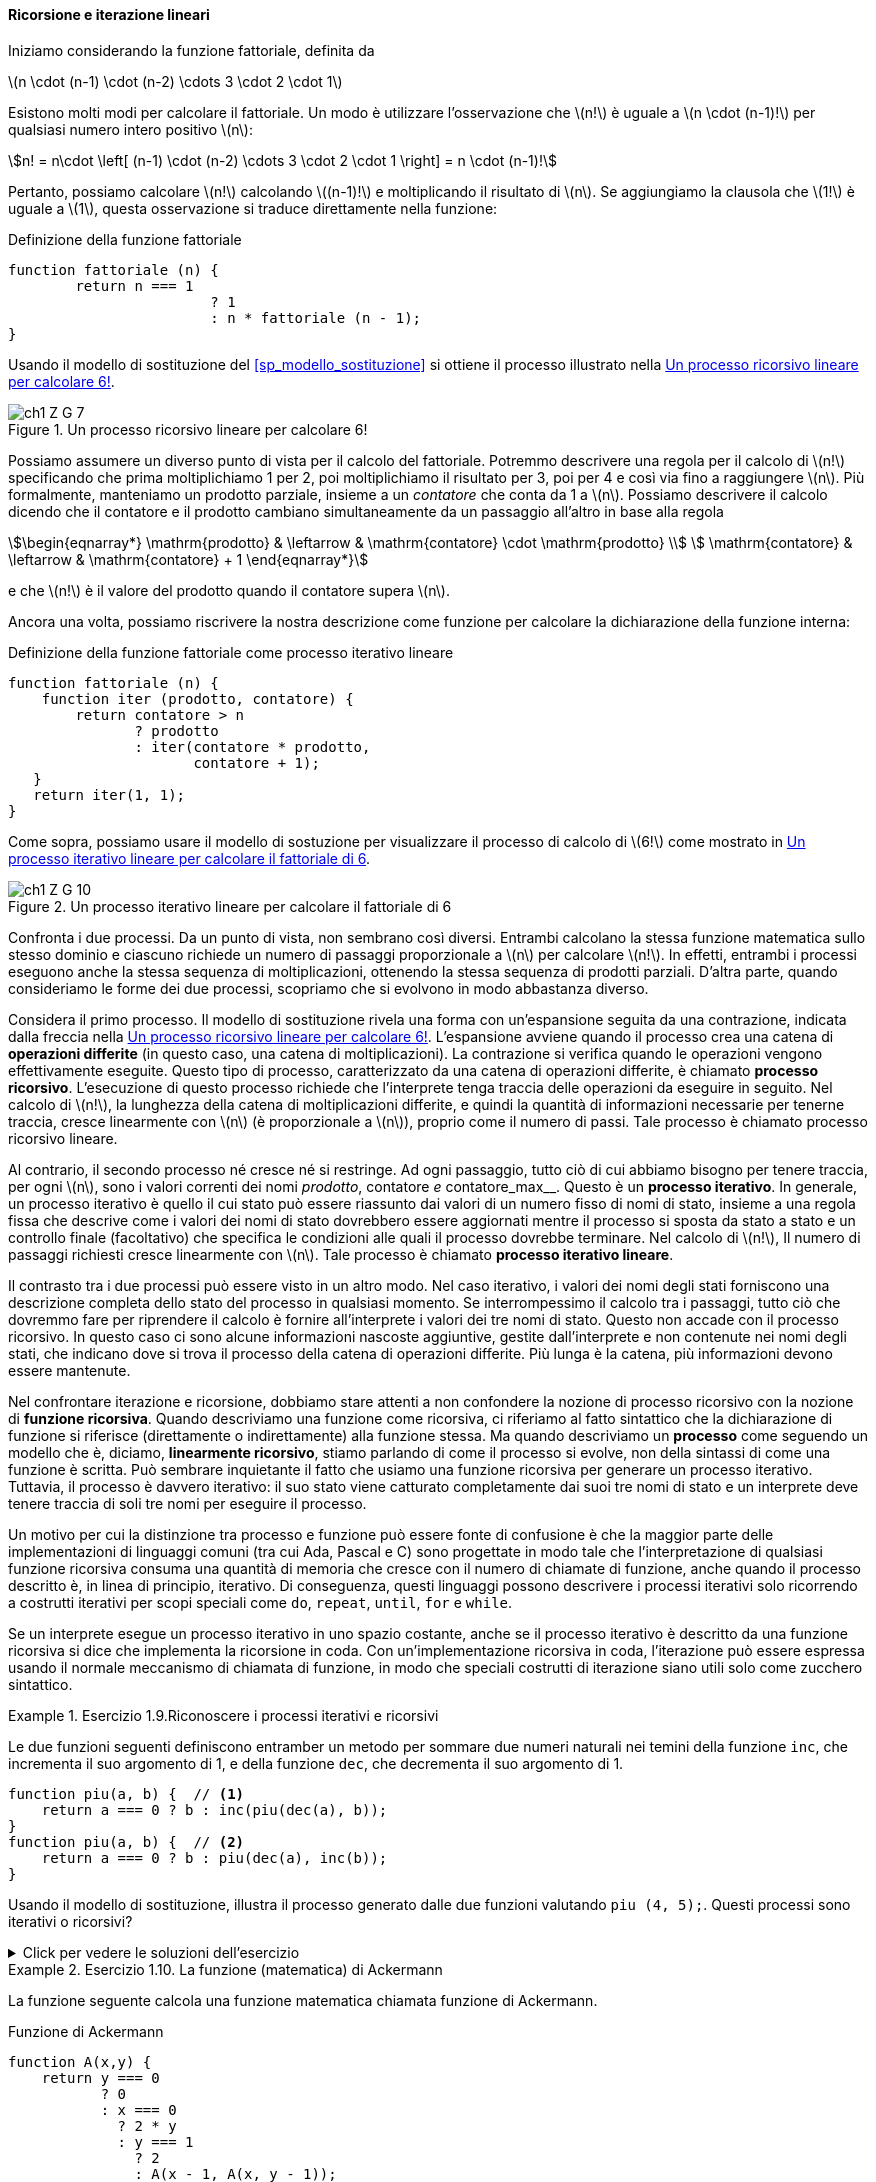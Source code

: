 [[sp_ricorsione_iterazione]]
==== Ricorsione e iterazione lineari

Iniziamo considerando la funzione fattoriale, definita da

latexmath:[n \cdot (n-1) \cdot (n-2) \cdots 3 \cdot 2 \cdot 1]

Esistono molti modi per calcolare il fattoriale. Un modo è utilizzare l'osservazione che latexmath:[n!] è uguale a latexmath:[n \cdot (n-1)!] per qualsiasi numero intero positivo latexmath:[n]:

[stem]
++++
n! = n\cdot \left[ (n-1) \cdot (n-2) \cdots 3 \cdot 2 \cdot 1 \right] = n \cdot (n-1)!
++++

Pertanto, possiamo calcolare latexmath:[n!] calcolando latexmath:[(n-1)!] e moltiplicando il risultato di latexmath:[n]. Se aggiungiamo la clausola che latexmath:[1!] è uguale a latexmath:[1], questa osservazione si traduce direttamente nella funzione:

.Definizione della funzione fattoriale
[source,javascript]
----
function fattoriale (n) {
	return n === 1 
			? 1
			: n * fattoriale (n - 1);
}
----

Usando il modello di sostituzione del <<sp_modello_sostituzione>> si ottiene il processo illustrato nella <<fig1_3>>.

.Un processo ricorsivo lineare per calcolare 6!
[[fig1_3]]
image::https://sicp.comp.nus.edu.sg/chapters/img_javascript/ch1-Z-G-7.svg[]

Possiamo assumere un diverso punto di vista per il calcolo del fattoriale.
Potremmo descrivere una regola per il calcolo di latexmath:[n!] 
specificando che prima moltiplichiamo 1 per 2, poi moltiplichiamo il
risultato per 3, poi per 4 e così via fino a raggiungere latexmath:[n].
Più formalmente, manteniamo un prodotto parziale, insieme a un __contatore__
che conta da 1 a latexmath:[n].
Possiamo descrivere il calcolo dicendo che il contatore e il prodotto cambiano simultaneamente da un passaggio all'altro in base alla regola

[stem]
++++
\begin{eqnarray*}
  \mathrm{prodotto}  & \leftarrow & \mathrm{contatore} \cdot \mathrm{prodotto} \\
  \mathrm{contatore} & \leftarrow & \mathrm{contatore} + 1
\end{eqnarray*}
++++

e che latexmath:[n!] è il valore del prodotto quando il contatore supera latexmath:[n].

Ancora una volta, possiamo riscrivere la nostra descrizione come funzione per calcolare la dichiarazione della funzione interna:

.Definizione della funzione fattoriale come processo iterativo lineare
[source,javascript]
----
function fattoriale (n) {
    function iter (prodotto, contatore) {
        return contatore > n 
               ? prodotto
               : iter(contatore * prodotto,
                      contatore + 1);
   }
   return iter(1, 1);
}
----

Come sopra, possiamo usare il modello di sostuzione per visualizzare il processo di calcolo di latexmath:[6!] come mostrato in <<fig1_4>>.

[[fig1_4]]
.Un processo iterativo lineare per calcolare il fattoriale di 6
image::https://sicp.comp.nus.edu.sg/chapters/img_javascript/ch1-Z-G-10.svg[]

Confronta i due processi. Da un punto di vista, non sembrano così diversi. Entrambi calcolano la stessa funzione matematica sullo stesso dominio e ciascuno richiede un numero di passaggi proporzionale a latexmath:[n] per calcolare latexmath:[n!]. In effetti, entrambi i processi eseguono anche la stessa sequenza di moltiplicazioni, ottenendo la stessa sequenza di prodotti parziali. D'altra parte, quando consideriamo le forme dei due processi, scopriamo che si evolvono in modo abbastanza diverso.

Considera il primo processo. Il modello di sostituzione rivela una forma con un'espansione seguita da una contrazione, indicata dalla freccia nella <<fig1_3>>. L'espansione avviene quando il processo crea una catena di **operazioni differite** (in questo caso, una catena di moltiplicazioni). La contrazione si verifica quando le operazioni vengono effettivamente eseguite. Questo tipo di processo, caratterizzato da una catena di operazioni differite, è chiamato **processo ricorsivo**. L'esecuzione di questo processo richiede che l'interprete tenga traccia delle operazioni da eseguire in seguito. Nel calcolo di latexmath:[n!], la lunghezza della catena di moltiplicazioni differite, e quindi la quantità di informazioni necessarie per tenerne traccia, cresce linearmente con latexmath:[n] (è proporzionale a latexmath:[n]), proprio come il numero di passi. Tale processo è chiamato processo ricorsivo lineare.

Al contrario, il secondo processo né cresce né si restringe. Ad ogni passaggio, tutto ciò di cui abbiamo bisogno per tenere traccia, per ogni latexmath:[n], sono i valori correnti dei nomi __prodotto__, contatore__ e __contatore_max__. Questo è un **processo iterativo**. In generale, un processo iterativo è quello il cui stato può essere riassunto dai valori di un numero fisso di nomi di stato, insieme a una regola fissa che descrive come i valori dei nomi di stato dovrebbero essere aggiornati mentre il processo si sposta da stato a stato e un controllo finale (facoltativo) che specifica le condizioni alle quali il processo dovrebbe terminare. Nel calcolo di latexmath:[n!], Il numero di passaggi richiesti cresce linearmente con latexmath:[n]. Tale processo è chiamato **processo iterativo lineare**.

Il contrasto tra i due processi può essere visto in un altro modo. Nel caso iterativo, i valori dei nomi degli stati forniscono una descrizione completa dello stato del processo in qualsiasi momento. Se interrompessimo il calcolo tra i passaggi, tutto ciò che dovremmo fare per riprendere il calcolo è fornire all'interprete i valori dei tre nomi di stato. Questo non accade  con il processo ricorsivo. In questo caso ci sono alcune informazioni nascoste aggiuntive, gestite dall'interprete e non contenute nei nomi degli stati, che indicano dove si trova il processo della catena di operazioni differite. Più lunga è la catena, più informazioni devono essere mantenute.

Nel confrontare iterazione e ricorsione, dobbiamo stare attenti a non confondere la nozione di processo ricorsivo con la nozione di **funzione ricorsiva**. Quando descriviamo una funzione come ricorsiva, ci riferiamo al fatto sintattico che la dichiarazione di funzione si riferisce (direttamente o indirettamente) alla funzione stessa. Ma quando descriviamo un **processo** come seguendo un modello che è, diciamo, **linearmente ricorsivo**, stiamo parlando di come il processo si evolve, non della sintassi di come una funzione è scritta. Può sembrare inquietante il fatto che usiamo una funzione ricorsiva per generare un processo iterativo. Tuttavia, il processo è davvero iterativo: il suo stato viene catturato completamente dai suoi tre nomi di stato e un interprete deve tenere traccia di soli tre nomi per eseguire il processo.

Un motivo per cui la distinzione tra processo e funzione può essere fonte di confusione è che la maggior parte delle implementazioni di linguaggi comuni (tra cui Ada, Pascal e C) sono progettate in modo tale che l'interpretazione di qualsiasi funzione ricorsiva consuma una quantità di memoria che cresce con il numero di chiamate di funzione, anche quando il processo descritto è, in linea di principio, iterativo. Di conseguenza, questi linguaggi possono descrivere i processi iterativi solo ricorrendo a costrutti iterativi per scopi speciali come `do`, `repeat`, `until`, `for` e `while`. 

//L'implementazione di JavaScript che considereremo nel capitolo 5 non condivide questo difetto.

Se un interprete esegue un processo iterativo in uno spazio costante, anche se il processo iterativo è descritto da una funzione ricorsiva si dice che implementa la ricorsione in coda. Con un'implementazione ricorsiva in coda, l'iterazione può essere espressa usando il normale meccanismo di chiamata di funzione, in modo che speciali costrutti di iterazione siano utili solo come zucchero sintattico.

.Esercizio 1.9.Riconoscere i processi iterativi e ricorsivi
==== 

Le due funzioni seguenti definiscono entramber un metodo per sommare due
numeri naturali nei temini della funzione `inc`, che incrementa il suo
argomento di 1, e della funzione `dec`, che decrementa il suo argomento di 1.

[source,javascript]
----
function piu(a, b) {  // <1>
    return a === 0 ? b : inc(piu(dec(a), b)); 
}
function piu(a, b) {  // <2>
    return a === 0 ? b : piu(dec(a), inc(b));
}
----

Usando il modello di sostituzione, illustra il processo generato dalle due funzioni  valutando `piu (4, 5);`. Questi processi sono iterativi o ricorsivi?
====

ifndef::backend-pdf[]
.Click per vedere le soluzioni dell'esercizio
[%collapsible]
====

Il processo generato dalla prima funzione è recursivo.

[source,javascript]
----
piu(4, 5)
4 === 0 ? 5 : inc(piu(dec(4), 5))
inc(piu(dec(4), 5))
...
inc(piu(3, 5))
...
inc(inc(piu(2, 5)))
...
inc(inc(inc(piu(1, 5))))
...
inc(inc(inc(inc(piu(0, 5)))))
inc(inc(inc(inc( 0 === 0 ? 5 : inc(piu(dec(0), 5))))))
inc(inc(inc(inc( 5 ))))
inc(inc(inc( 6 )))
inc(inc( 7 ))
inc( 8 )
9
----

Il processo generato dalla seconda funzione è iterativo.

[source,javascript]
----
piu(4, 5)
4 === 0 ? 5 : piu(dec(4), inc(5))
piu(dec(4), inc(5))
...
piu(3, 6)
...
piu(2, 7)
...
piu(1, 8)
...
piu(0, 9)
0 === 0 ? 9 : piu(dec(0), inc(9))
9
----
====
endif::backend-pdf[]

.Esercizio 1.10. La funzione (matematica) di Ackermann
==== 

La funzione seguente calcola una funzione matematica chiamata
funzione di Ackermann.

.Funzione di Ackermann
[source,javascript]
----
function A(x,y) {
    return y === 0
           ? 0
           : x === 0
             ? 2 * y
             : y === 1
               ? 2
               : A(x - 1, A(x, y - 1));
}
----

Come vengono valutate le seguenti espressioni?

[source,javascript]
----
A(1, 10);
A(2, 4);
A(3, 3);
----

Considera le seguenti funzioni, in cui `A` è la funzione definita sopra:  

[source,javascript]
----
function f(n) {
    return A(0, n);
}
function g(n) {
    return A(1, n);
}
function h(n) {
    return A(2, n);
}
function k(n) {
   return 5 * n * n;
}
----

Fornisci una breve definizione matematica delle funzioni `f`, `g` e `h`
calcolate su argomenti interi *positivi* latexmath:[n].
Ad esempio, latexmath:[k(n)] calcola latexmath:[5n^2].
====

ifndef::backend-pdf[]
.Click per vedere le soluzioni dell'esercizio
[%collapsible]
====
[stem]
++++
A (x, y) = \begin{cases}
    0  & \text {se } y = 0 \\
    2y & \text {se } x = 0 \\
    2  & \text {se } y = 1 \\
    A(x - 1, A(x, y - 1) & \text{altrimenti}
\end{cases}
++++

La funzione latexmath:[f(n)] calcola latexmath:[2 \cdot n],
e deriva direttamente dalla valutazione della seconda regola.

La funzione latexmath:[g(n)] calcola latexmath:[2^n], come si ricava
considerando che latexmath:[g (1) = A (1, 1) = 2] per la terza regola,
e che latexmath:[g (n) = A (1, n) = A \left(0, A (1, n - 1)\right) = f ( g (n -1)) = 2 \cdot g(n-1) = 2 \cdot 2 \cdot g (n - 2) = \underbrace{2 \cdot 2 \cdots  \cdot g (1)}_{n \ \text{volte}}].

La funzione latexmath:[h(n)] calcola latexmath:[2^{2^{\cdot^{\cdot^{\cdot^2}}}}] dove il numero di 2 nella catena di elevamento a potenza è latexmath:[n]. Tale operazione algebrica si chiama tetrazione. Si ricava considerando che 
latexmath:[h (1) = A (2, 1) = 2] e che

[stem]
++++
h (n) = A (2, n) = A (1, A (2, n - 1)) = g ( h (n - 1)) = 2^{h(n -1)} = \underbrace{2^{2^{{\mathinner{
  \kern1mu\raise1pt{.}
  \kern2mu\raise4pt{.}
  \kern2mu\raise7pt{\Rule{0pt}{7pt}{0pt}.}
  \kern1mu
}}^{h(1)}}}}_{n\ \text{volte}}
++++
====
endif::backend-pdf[]

//